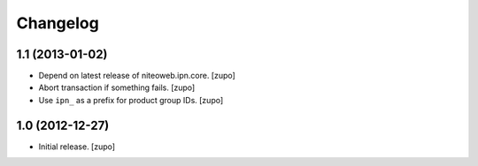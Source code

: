 Changelog
=========

1.1 (2013-01-02)
----------------

- Depend on latest release of niteoweb.ipn.core.
  [zupo]

- Abort transaction if something fails.
  [zupo]

- Use ``ipn_`` as a prefix for product group IDs.
  [zupo]


1.0 (2012-12-27)
----------------

- Initial release.
  [zupo]

